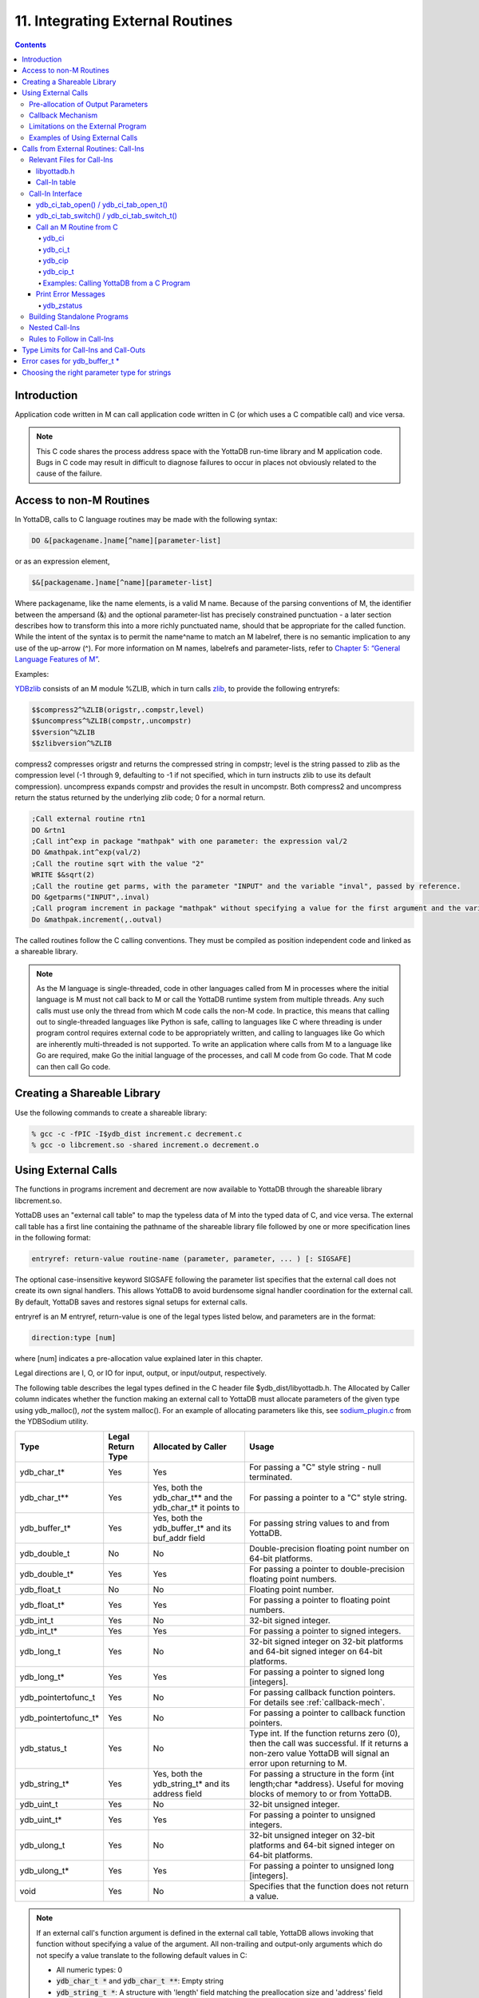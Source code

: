 .. ###############################################################
.. #                                                             #
.. # Copyright (c) 2018-2022 YottaDB LLC and/or its subsidiaries.#
.. # All rights reserved.                                        #
.. #                                                             #
.. #     This document contains the intellectual property        #
.. #     of its copyright holder(s), and is made available       #
.. #     under a license.  If you do not know the terms of       #
.. #     the license, please stop and do not read further.       #
.. #                                                             #
.. ###############################################################

.. index::
   Integrating External Routines

==================================
11. Integrating External Routines
==================================

.. contents::
   :depth: 5

----------------------
Introduction
----------------------

Application code written in M can call application code written in C (or which uses a C compatible call) and vice versa.

.. note::
   This C code shares the process address space with the YottaDB run-time library and M application code. Bugs in C code may result in difficult to diagnose failures to occur in places not obviously related to the cause of the failure.

------------------------
Access to non-M Routines
------------------------

In YottaDB, calls to C language routines may be made with the following syntax:

.. code-block:: none

   DO &[packagename.]name[^name][parameter-list]

or as an expression element,

.. code-block:: none

   $&[packagename.]name[^name][parameter-list]

Where packagename, like the name elements, is a valid M name. Because of the parsing conventions of M, the identifier between the ampersand (&) and the optional parameter-list has precisely constrained punctuation - a later section describes how to transform this into a more richly punctuated name, should that be appropriate for the called function. While the intent of the syntax is to permit the name^name to match an M labelref, there is no semantic implication to any use of the up-arrow (^). For more information on M names, labelrefs and parameter-lists, refer to `Chapter 5: “General Language Features of M” <./langfeat.html>`_.

Examples:

`YDBzlib <https://gitlab.com/YottaDB/Util/YDBZlib>`_ consists of an M module %ZLIB, which in turn calls `zlib <http://zlib.net/>`_, to provide the following entryrefs:

.. code-block:: none

   $$compress2^%ZLIB(origstr,.compstr,level)
   $$uncompress^%ZLIB(compstr,.uncompstr)
   $$version^%ZLIB
   $$zlibversion^%ZLIB

compress2 compresses origstr and returns the compressed string in compstr; level is the string passed to zlib as the compression level (-1 through 9, defaulting to -1 if not specified, which in turn instructs zlib to use its default compression).  uncompress expands compstr and provides the result in uncompstr.  Both compress2 and uncompress return the status returned by the underlying zlib code; 0 for a normal return.

.. code-block:: none

   ;Call external routine rtn1
   DO &rtn1
   ;Call int^exp in package "mathpak" with one parameter: the expression val/2
   DO &mathpak.int^exp(val/2)
   ;Call the routine sqrt with the value "2"
   WRITE $&sqrt(2)
   ;Call the routine get parms, with the parameter "INPUT" and the variable "inval", passed by reference.
   DO &getparms("INPUT",.inval)
   ;Call program increment in package "mathpak" without specifying a value for the first argument and the variable "outval" passed by reference as the second argument. All arguments which do not specify a value translate to default values in the increment program.
   Do &mathpak.increment(,.outval)

The called routines follow the C calling conventions. They must be compiled as position independent code and linked as a shareable library.

.. note::

   As the M language is single-threaded, code in other languages called from M in processes where the initial language is M must not call back to M or call the YottaDB runtime system from multiple threads. Any such calls must use only the thread from which M code calls the non-M code. In practice, this means that calling out to single-threaded languages like Python is safe, calling to languages like C where threading is under program control requires external code to be appropriately written, and calling to languages like Go which are inherently multi-threaded is not supported. To write an application where calls from M to a language like Go are required, make Go the initial language of the processes, and call M code from Go code. That M code can then call Go code.

----------------------------------
Creating a Shareable Library
----------------------------------

Use the following commands to create a shareable library:

.. code-block:: none

   % gcc -c -fPIC -I$ydb_dist increment.c decrement.c
   % gcc -o libcrement.so -shared increment.o decrement.o

--------------------------
Using External Calls
--------------------------

The functions in programs increment and decrement are now available to YottaDB through the shareable library libcrement.so.

YottaDB uses an "external call table" to map the typeless data of M into the typed data of C, and vice versa. The external call table has a first line containing the pathname of the shareable library file followed by one or more specification lines in the following format:

.. code-block:: none

   entryref: return-value routine-name (parameter, parameter, ... ) [: SIGSAFE]

The optional case-insensitive keyword SIGSAFE following the parameter list specifies that the external call does not create its own signal handlers. This allows YottaDB to avoid burdensome signal handler coordination for the external call. By default, YottaDB saves and restores signal setups for external calls.

entryref is an M entryref, return-value is one of the legal types listed below, and parameters are in the format:

.. code-block:: none

   direction:type [num]

where [num] indicates a pre-allocation value explained later in this chapter.

Legal directions are I, O, or IO for input, output, or input/output, respectively.

The following table describes the legal types defined in the C header file $ydb_dist/libyottadb.h. The Allocated by Caller column indicates whether the function making an external call to YottaDB must allocate parameters of the given type using ydb_malloc(), *not* the system malloc(). For an example of allocating parameters like this, see `sodium_plugin.c <https://gitlab.com/YottaDB/Util/YDBsodium/-/blob/master/src/sodium_plugin.c>`_ from the YDBSodium utility.

+-----------------------+-------------------+-------------------------------------------------------------+-------------------------------------------------------------------------------------------+
| Type                  | Legal Return Type | Allocated by Caller                                         | Usage                                                                                     |
+=======================+===================+=============================================================+===========================================================================================+
| ydb_char_t*           | Yes               | Yes                                                         | For passing a "C" style string - null terminated.                                         |
+-----------------------+-------------------+-------------------------------------------------------------+-------------------------------------------------------------------------------------------+
| ydb_char_t**          | Yes               | Yes, both the ydb_char_t** and the ydb_char_t* it points to | For passing a pointer to a "C" style string.                                              |
+-----------------------+-------------------+-------------------------------------------------------------+-------------------------------------------------------------------------------------------+
| ydb_buffer_t*         | Yes               | Yes, both the ydb_buffer_t* and its buf_addr field          | For passing string values to and from YottaDB.                                            |
+-----------------------+-------------------+-------------------------------------------------------------+-------------------------------------------------------------------------------------------+
| ydb_double_t          | No                | No                                                          | Double-precision floating point number on 64-bit platforms.                               |
+-----------------------+-------------------+-------------------------------------------------------------+-------------------------------------------------------------------------------------------+
| ydb_double_t*         | Yes               | Yes                                                         | For passing a pointer to double-precision floating point numbers.                         |
+-----------------------+-------------------+-------------------------------------------------------------+-------------------------------------------------------------------------------------------+
| ydb_float_t           | No                | No                                                          | Floating point number.                                                                    |
+-----------------------+-------------------+-------------------------------------------------------------+-------------------------------------------------------------------------------------------+
| ydb_float_t*          | Yes               | Yes                                                         | For passing a pointer to floating point numbers.                                          |
+-----------------------+-------------------+-------------------------------------------------------------+-------------------------------------------------------------------------------------------+
| ydb_int_t             | Yes               | No                                                          | 32-bit signed integer.                                                                    |
+-----------------------+-------------------+-------------------------------------------------------------+-------------------------------------------------------------------------------------------+
| ydb_int_t*            | Yes               | Yes                                                         | For passing a pointer to signed integers.                                                 |
+-----------------------+-------------------+-------------------------------------------------------------+-------------------------------------------------------------------------------------------+
| ydb_long_t            | Yes               | No                                                          | 32-bit signed integer on 32-bit platforms and 64-bit signed integer on 64-bit platforms.  |
+-----------------------+-------------------+-------------------------------------------------------------+-------------------------------------------------------------------------------------------+
| ydb_long_t*           | Yes               | Yes                                                         | For passing a pointer to signed long [integers].                                          |
+-----------------------+-------------------+-------------------------------------------------------------+-------------------------------------------------------------------------------------------+
| ydb_pointertofunc_t   | Yes               | No                                                          | For passing callback function pointers. For details see :ref:`callback-mech`.             |
+-----------------------+-------------------+-------------------------------------------------------------+-------------------------------------------------------------------------------------------+
| ydb_pointertofunc_t*  | Yes               | No                                                          | For passing a pointer to callback function pointers.                                      |
+-----------------------+-------------------+-------------------------------------------------------------+-------------------------------------------------------------------------------------------+
| ydb_status_t          | Yes               | No                                                          | Type int. If the function returns zero (0), then the call was successful.                 |
|                       |                   |                                                             | If it returns a non-zero value YottaDB will signal an error upon returning to M.          |
+-----------------------+-------------------+-------------------------------------------------------------+-------------------------------------------------------------------------------------------+
| ydb_string_t*         | Yes               | Yes, both the ydb_string_t* and its address field           | For passing a structure in the form {int length;char \*address}. Useful for moving        |
|                       |                   |                                                             | blocks of memory to or from YottaDB.                                                      |
+-----------------------+-------------------+-------------------------------------------------------------+-------------------------------------------------------------------------------------------+
| ydb_uint_t            | Yes               | No                                                          | 32-bit unsigned integer.                                                                  |
+-----------------------+-------------------+-------------------------------------------------------------+-------------------------------------------------------------------------------------------+
| ydb_uint_t*           | Yes               | Yes                                                         | For passing a pointer to unsigned integers.                                               |
+-----------------------+-------------------+-------------------------------------------------------------+-------------------------------------------------------------------------------------------+
| ydb_ulong_t           | Yes               | No                                                          | 32-bit unsigned integer on 32-bit platforms and 64-bit signed integer on 64-bit platforms.|
+-----------------------+-------------------+-------------------------------------------------------------+-------------------------------------------------------------------------------------------+
| ydb_ulong_t*          | Yes               | Yes                                                         | For passing a pointer to unsigned long [integers].                                        |
+-----------------------+-------------------+-------------------------------------------------------------+-------------------------------------------------------------------------------------------+
| void                  | Yes               | No                                                          | Specifies that the function does not return a value.                                      |
+-----------------------+-------------------+-------------------------------------------------------------+-------------------------------------------------------------------------------------------+

.. note::
   If an external call's function argument is defined in the external call table, YottaDB allows invoking that function without specifying a value of the argument. All non-trailing and output-only arguments which do not specify a value translate to the following default values in C:

   * All numeric types: 0
   * :code:`ydb_char_t *` and :code:`ydb_char_t **`: Empty string
   * :code:`ydb_string_t *`: A structure with 'length' field matching the preallocation size and 'address' field being a NULL pointer.

Here is an example of an external call table:

.. code-block:: none

   compress2   : ydb_status_t zlib_compress2(I:ydb_string_t*, O:ydb_string_t* [1048576], I:ydb_int_t)
   uncompress  : ydb_status_t zlib_uncompress(I:ydb_string_t*, O:ydb_string_t* [1048576])
   zlibVersion : ydb_status_t zlib_zlibVersion(O:ydb_char_t* [256])

In the mathpak package example, the following invocation translate inval to the default value, that is, 0.

.. code-block:: bash

   YDB>do &mathpak.increment(,.outval)

If an external call's function argument is defined in the external call table and that function is invoked without specifying the argument, ensure that the external call function appropriately handles the missing argument. As a good programming practice, always ensure that count of arguments defined in the external call table matches the function invocation.

.. note::
   YottaDB continues to support :code:`xc_*` equivalent types of :code:`ydb_*` for upward compatibility. :code:`gtmxc_types.h` explicitly marks the :code:`xc_*` equivalent types as deprecated.

* Parameter-types that interface YottaDB with non-M code using C calling conventions must match the data-types on their target platforms. Note that most addresses on 64-bit platforms are 8 bytes long and require 8 byte alignment in structures whereas all addresses on 32-bit platforms are 4 bytes long and require 4-byte alignment in structures.
* Though strings with embedded NULL characters are sent as input to external routines, embedded NULL characters in output (or return value) strings of type ydb_char_t may cause string truncation because they are treated as terminators.
* If your interface uses ydb_long_t or ydb_ulong_t types but your interface code uses int or signed int types, failure to revise the types so they match on a 64-bit platform will cause the code to fail in unpleasant, potentially dangerous and hard to diagnose ways.

The first parameter of each called routine is an int (for example, int argc in decrement.c and increment.c) that specifies the number of parameters passed. This parameter is implicit and only appears in the called routine. It does not appear in the call table specification, or in the M invocation. If there are no explicit parameters, the call table specification will have a zero (0) value because this value does not include itself in the count. If there are fewer actual parameters than formal parameters, the call is determined from the parameters specified by the values supplied by the M program. The remaining parameters are undefined. If there are more actual parameters than formal parameters, YottaDB reports an error.

There may be only a single occurrence of the type ydb_status_t for each entryref.

++++++++++++++++++++++++++++++++++++
Pre-allocation of Output Parameters
++++++++++++++++++++++++++++++++++++

The definition of parameters passed by reference with direction output can include specification of a pre-allocation value. This is the number of units of memory that the user wants YottaDB to allocate before passing the parameter to the external routine. For example, in the case of type ydb_char_t \*, the pre-allocation value would be the number of bytes to be allocated before the call to the external routine.

Specification of a pre-allocation value should follow these rules:

* Pre-allocation is an unsigned integer value specifying the number of bytes to be allocated on the system heap with a pointer passed into the external call.
* Pre-allocating on a type with a direction of input or input/output results in a YottaDB error.
* Pre-allocation is meaningful only on types ydb_char_t \*, ydb_string_t \*, and ydb_buffer_t \*. On all other types the pre-allocation value specified will be ignored and the parameter will be allocated a default value for that type. Make sure to set the 'length' field for ydb_string_t \* arguments and 'len_alloc' field for ydb_buffer_t * appropriately before returning control to YottaDB. On return from the external call, YottaDB uses the value in the length field as the length of the returned value, in bytes.
* If the user does not specify any value, then the default pre-allocation value would be assigned to the parameter.
* Specification of pre-allocation for "scalar" types (parameters which are passed by value) is an error.

.. note::
   Pre-allocation is optional for all output-only parameters except ydb_char_t \*, ydb_string_t \*, and ydb_buffer_t \*. Pre-allocation yields better management of memory for the external call. When an external call exceeds its specified preallocation (ydb_char_t \*, ydb_string_t \*, and ydb_buffer_t \*), YottaDB produces the EXCEEDSPREALLOC error. In the case that the user allocates space for the character pointer inside a ydb_string_t * type output parameter, a length field longer than the specified preallocated size for the output parameter does not cause an EXCEEDSPREALLOC error.

 .. _callback-mech:

+++++++++++++++++++++++++++++
Callback Mechanism
+++++++++++++++++++++++++++++

YottaDB exposes certain functions that are internal to the YottaDB runtime library for the external calls via a callback mechanism. While making an external call, YottaDB populates and exposes a table of function pointers containing addresses to call-back functions.

Some of these callbacks (not all) can be linked at compilation time by including libyottadb.h. A fuller set can be discovered at runtime by a mechanism described after the table below.

libyottadb.h includes definitions for the following entry points exported from libyottadb:

.. code-block:: C

   void ydb_hiber_start(ydb_uint_t mssleep);
   void ydb_hiber_start_wait_any(ydb_uint_t mssleep)
   void ydb_start_timer(ydb_tid_t tid, ydb_int_t time_to_expir, void (*handler)(), ydb_int_t hdata_len, void *hdata);
   void ydb_cancel_timer(ydb_tid_t tid);

where:

* mssleep - milliseconds to sleep
* tid - unique timer id value
* time_to_expir - milliseconds until timer drives given handler
* handler - function pointer to handler to be driven
* hdata_len - 0 or length of data to pass to handler as a parameter
* hdata - NULL or address of data to pass to handler as a parameter

ydb_hiber_start() always sleeps until the time expires; ydb_hiber_start_wait_any() sleeps until the time expires or an interrupt by any signal (including another timer). ydb_start_timer() starts a timer but returns immediately (no sleeping) and drives the given handler when time expires unless the timer is canceled.

+----------+---------------------+--------------------+--------------------+-------------------------------------------------------------------------------------------+
| Index    | Function            | Argument           | Type               | Description                                                                               |
+==========+=====================+====================+====================+===========================================================================================+
| 0        | hiber_start         |                    |                    | sleep for a specified time                                                                |
+----------+---------------------+--------------------+--------------------+-------------------------------------------------------------------------------------------+
|          |                     | slp_time           | integer            | milliseconds to sleep                                                                     |
+----------+---------------------+--------------------+--------------------+-------------------------------------------------------------------------------------------+
| 1        | hiber_start_wait_any|                    |                    | sleep for a specified time or until any interrupt, whichever comes first                  |
+----------+---------------------+--------------------+--------------------+-------------------------------------------------------------------------------------------+
|          |                     | slp_time           | integer            | milliseconds to sleep                                                                     |
+----------+---------------------+--------------------+--------------------+-------------------------------------------------------------------------------------------+
| 2        | start_timer         |                    |                    | start a timer and invoke a handler function when the timer expires                        |
+----------+---------------------+--------------------+--------------------+-------------------------------------------------------------------------------------------+
|          |                     | tid                | integer            | unique user specified identifier for this timer                                           |
+----------+---------------------+--------------------+--------------------+-------------------------------------------------------------------------------------------+
|          |                     | time_to_expire     | integer            | milliseconds before handler is invoked                                                    |
+----------+---------------------+--------------------+--------------------+-------------------------------------------------------------------------------------------+
|          |                     | handler            | pointer to function| specifies the entry of the handler function to invoke                                     |
+----------+---------------------+--------------------+--------------------+-------------------------------------------------------------------------------------------+
|          |                     | hlen               | integer            | length of data to be passed via the hdata argument                                        |
+----------+---------------------+--------------------+--------------------+-------------------------------------------------------------------------------------------+
|          |                     | hdata              | pointer to char    | data (if any) to pass to the handler function                                             |
+----------+---------------------+--------------------+--------------------+-------------------------------------------------------------------------------------------+
| 3        | cancel_timer        |                    |                    | stop a timer previously started with start_timer(), if it has not yet expired             |
+----------+---------------------+--------------------+--------------------+-------------------------------------------------------------------------------------------+
|          |                     | tid                | integer            | unique user specified identifier of the timer to cancel                                   |
+----------+---------------------+--------------------+--------------------+-------------------------------------------------------------------------------------------+
| 4        | ydb_malloc          |                    |                    | allocates process memory from the heap                                                    |
+----------+---------------------+--------------------+--------------------+-------------------------------------------------------------------------------------------+
|          |                     | <return-value>     | pointer to void    | address of the allocated space                                                            |
+----------+---------------------+--------------------+--------------------+-------------------------------------------------------------------------------------------+
|          |                     | space needed       | 32-bit platforms:  | bytes of space to allocate. This has the same signature as the system malloc() call.      |
|          |                     |                    | 32-bit unsigned    |                                                                                           |
|          |                     |                    | integer            |                                                                                           |
|          |                     |                    |                    |                                                                                           |
|          |                     |                    | 64-bit platforms:  |                                                                                           |
|          |                     |                    | 64-bit unsigned    |                                                                                           |
|          |                     |                    | integer            |                                                                                           |
+----------+---------------------+--------------------+--------------------+-------------------------------------------------------------------------------------------+
| 5        | ydb_free            |                    |                    | return memory previously allocated with ydb_malloc()                                      |
+----------+---------------------+--------------------+--------------------+-------------------------------------------------------------------------------------------+
|          |                     | free_address       | pointer to void    | address of the previously allocated space                                                 |
+----------+---------------------+--------------------+--------------------+-------------------------------------------------------------------------------------------+

The external routine can access and invoke a call-back function in any of the following mechanisms:

* While making an external call, YottaDB sets the environment variable GTM_CALLIN_START to point to a string containing the start address (decimal integer value) of the table described above. The external routine needs to read this environment variable, convert the string into an integer value and should index into the appropriate entry to call the appropriate YottaDB function.
* YottaDB also provides an input-only parameter type ydb_pointertofunc_t that can be used to obtain call-back function pointers via parameters in the external routine. If a parameter is specified as I:ydb_pointertofunc_t and if a numeric value (between 0-5) is passed for this parameter in M, YottaDB interprets this value as the index into the callback table and passes the appropriate callback function pointer to the external routine.

.. note::
   YottaDB strongly discourages the use of signals, especially SIGALARM, in user written C functions. YottaDB assumes that it has complete control over any signals that occur and depends on that behavior for recovery if anything should go wrong. The use of exposed timer APIs should be considered for timer needs.

++++++++++++++++++++++++++++++++++++
Limitations on the External Program
++++++++++++++++++++++++++++++++++++

Since both YottaDB runtime environment and the external C functions execute in the same process space, the following restrictions apply to the external functions:

* YottaDB is designed to use signals and has signal handlers that must function for YottaDB to operate properly. The timer related call-backs should be used in place of any library or system call which uses SIGALRM such as sleep(). Use of signals by external call code may cause YottaDB to fail.
* Use of the YottaDB provided malloc and free, creates an integrated heap management system, which has a number of debugging tools. YottaDB recommends the usage of ydb_malloc/ydb_free in the external functions that provides better debugging capability in case memory management problems occur with external calls.
* Use of exit system call in external functions is strongly discouraged. Since YottaDB uses exit handlers to properly shutdown runtime environment and any active resources, the system call _exit should never be used in external functions.
* YottaDB uses timer signals so often that the likelihood of a system call being interrupted is high. So, all system calls in the external program can return EINTR if interrupted by a signal.
* Handler functions invoked with start_timer must not invoke services that are identified by the Operating System documentation as unsafe for signal handlers (or not identified as safe) - consult the system documentation or man pages for this information. Such services cause non-deterministic failures when they are interrupted by a function that then attempts to call them, wrongly assuming they are re-entrant.

The ydb_stdout_stderr_adjust() function checks whether stdout (file descriptor 1) and stderr (file descriptor 2) are the same file. If they are the same file, the function routes writes to stdout instead of stderr. This ensures that output appears in the order in which it was written. Otherwise, owing to IO buffering, output can appear in an order different from that in which it was written. Application code that mixes C and M code, and explicitly redirects stdout or stderr should call this function as soon as possible after the redirection. Refer to the function definition in the `Multi-Language Programmer's Guide <../MultiLangProgGuide/cprogram.html#ydb-stdout-stderr-adjust-adjustt-fn>`_.

++++++++++++++++++++++++++++++++++++++++
Examples of Using External Calls
++++++++++++++++++++++++++++++++++++++++

.. code-block:: C

   foo: void bar (I:ydb_float_t*, O:ydb_float_t*)

There is one external call table for each package. The environment variable "ydb_xc" must name the external call table file for the default package. External call table files for packages other than the default must be identified by environment variables of the form "ydb_xc_name".

The first of the external call tables is the location of the shareable library. The location can include environment variable names.

Example:

.. code-block:: none

   % echo $ydb_xc_mathpak
   /user/joe/mathpak.xc
   % echo lib /usr/
   % cat mathpak.xc
   $lib/mathpak.so
   exp: ydb_status_t xexp(I:ydb_float_t*, O:ydb_float_t*)
   % cat exp.c
   ...
   int xexp(count, invar, outvar)
   int count;
   float *invar;
   float *outvar;
   {
    ...
   }
   % ydb
   ...
   YDB>d &mathpak.exp(inval,.outval)
   YDB>

Example : For preallocation:

.. code-block:: none

   % echo $ydb_xc_extcall
   /usr/joe/extcall.xc
   % cat extcall.xc
   /usr/lib/extcall.so
   prealloc: void ydb_pre_alloc_a(O:ydb_char_t *[12])
   % cat extcall.c
   #include <stdio.h>
   #include <string.h>
   #include "libyottadb.h"
   void ydb_pre_alloc_a (int count, char *arg_prealloca)
   {
    strcpy(arg_prealloca, "New Message");
    return;
   }

Example : for call-back mechanism

.. code-block:: none

   % echo $ydb_xc
   /usr/joe/callback.xc
   % cat /usr/joe/callback.xc
   $MYLIB/callback.so
   init:     void   init_callbacks()
   tstslp:  void   tst_sleep(I:ydb_long_t)
   strtmr: void   start_timer(I:ydb_long_t, I:ydb_long_t)
   % cat /usr/joe/callback.c
   #include <stdio.h>
   #include <stdlib.h>

   #include "libyottadb.h"

   void **functable;
   void (*setup_timer)(int , int , void (*)() , int , char *);
   void (*cancel_timer)(int );
   void (*sleep_interrupted)(int );
   void (*sleep_uninterrupted)(int );
   void* (*malloc_fn)(int);
   void (*free_fn)(void*);

   void  init_callbacks (int count)
   {
      char *start_address;

      start_address = (char *)getenv("GTM_CALLIN_START");

      if (start_address == (char *)0)
       {
        fprintf(stderr,"GTM_CALLIN_START is not set\n");
        return;
       }
      functable = (void **)atoi(start_address);
      if (functable == (void **)0)
      {
       perror("atoi : ");
       fprintf(stderr,"addresses defined by GTM_CALLIN_START not a number\n");
       return;
      }
      sleep_uninterrupted = (void (*)(int )) functable[0];
      sleep_interrupted = (void (*)(int )) functable[1];
      setup_timer = (void (*)(int , int, void (*)(), int, char *)) functable[2];
      cancel_timer = (void (*)(int )) functable[3];

      malloc_fn = (void* (*)(int)) functable[4];
      free_fn = (void (*)(void*)) functable[5];

      return;
   }

   void  sleep (int count, int time)
   {
      (*sleep_uninterrupted)(time);
   }

   void timer_handler ()
   {
      fprintf(stderr,"Timer Handler called\n");
      /* Do something */
   }

   void  start_timer (int count, int time_to_int, int time_to_sleep)
   {
      (*setup_timer)((int )start_timer, time_to_int, timer_handler, 0, 0);
      return;
   }
   void* xmalloc (int count)
   {
     return (*malloc_fn)(count);
   }

   void  xfree(void* ptr)
   {
     (*free_fn)(ptr);
   }

Example:ydb_malloc/ydb_free callbacks using ydb_pointertofunc_t

.. code-block:: none

   % echo $ydb_xc
   /usr/joe/callback.xc
   % cat /usr/joe/callback.xc
   /usr/lib/callback.so
   init: void init_callbacks(I:ydb_pointertofunc_t, I:ydb_pointertofunc_t)
   % ydb
   YDB> do &.init(4,5)
   YDB>
   % cat /usr/joe/callback.c
   #include <stdio.h>
   #include <stdlib.h>
   #include "libyottadb.h"
   void* (*malloc_fn)(int);
   void (*free_fn)(void*);
   void init_callbacks(int count, void* (*m)(int), void (*f)(void*))
   {
       malloc_fn = m;
       free_fn = f;
   }

.. _calls-ext-rt-call-ins:

-----------------------------------------
Calls from External Routines: Call-Ins
-----------------------------------------

Call-In is a framework supported by YottaDB that allows a C/C++ program to invoke an M routine within the same process context. YottaDB provides a well-defined Call-In interface packaged as a run-time shared library that can be linked into an external C/C++ program.

+++++++++++++++++++++++++++
Relevant Files for Call-Ins
+++++++++++++++++++++++++++

To facilitate Call-Ins to M routines, the YottaDB distribution directory ($ydb_dist) contains the following files:

* libyottadb.so - A shared library that implements the YottaDB run-time system, including the Call-In API. If Call-Ins are used from a standalone C/C++ program, this library needs to be explicitly linked into the program. See :ref:`building-standalone-programs`, which describes the necessary linker options on each supported platforms.
* yottadb - The YottaDB startup program that dynamically links with libyottadb.so.
* libyottadb.h - A C-header file containing the declarations of Call-In API.

.. note::
   .so is the recognized shared library file extension on most UNIX platforms.

The following sections describe the files relevant to using Call-Ins.

~~~~~~~~~~~~~~
libyottadb.h
~~~~~~~~~~~~~~

The header file provides signatures of all Call-In interface functions and definitions of those valid data types that can be passed from C to M. YottaDB strongly recommends that these types be used instead of native types (int, char, float, and so on), to avoid possible mismatch problems during parameter passing.

libyottadb.h defines the following types that can be used in Call-Ins.

+-----------------------+----------------------------------------------------------------------------------------------------------+
| Type                  | Usage                                                                                                    |
+=======================+==========================================================================================================+
| void                  | Used to express that there is no function return value                                                   |
+-----------------------+----------------------------------------------------------------------------------------------------------+
| ydb_int_t             | ydb_int_t has 32-bit length on all platforms.                                                            |
+-----------------------+----------------------------------------------------------------------------------------------------------+
| ydb_int64_t           | ydb_int64_t has 64-bit length on 64-bit platforms, and is unsupported on 32-bit platforms.               |
+-----------------------+----------------------------------------------------------------------------------------------------------+
| ydb_uint_t            | ydb_uint_t has 32-bit length on all platforms                                                            |
+-----------------------+----------------------------------------------------------------------------------------------------------+
| ydb_uint64_t          | ydb_uint64_t has 64-bit length on 64-bit platforms, and is unsupported on 32-bit platforms.              |
+-----------------------+----------------------------------------------------------------------------------------------------------+
| ydb_long_t            | ydb_long_t has 32-bit length on 32-bit platforms and 64-bit length on 64-bit platforms.                  |
|                       | It is much the same as the C language long type.                                                         |
+-----------------------+----------------------------------------------------------------------------------------------------------+
| ydb_ulong_t           | ydb_ulong_t is much the same as the C language unsigned long type.                                       |
+-----------------------+----------------------------------------------------------------------------------------------------------+
| ydb_float_t           | floating point number                                                                                    |
+-----------------------+----------------------------------------------------------------------------------------------------------+
| ydb_double_t          | Same as above but double precision.                                                                      |
+-----------------------+----------------------------------------------------------------------------------------------------------+
| ydb_long_t*           | Pointer to ydb_long_t. Good for returning integers.                                                      |
+-----------------------+----------------------------------------------------------------------------------------------------------+
| ydb_ulong_t*          | Pointer to ydb_ulong_t. Good for returning unsigned integers.                                            |
+-----------------------+----------------------------------------------------------------------------------------------------------+
| ydb_string_t*         | Pointer to ydb_string_t described below. Used to move binary data in and out (in spite of its name).     |
+-----------------------+----------------------------------------------------------------------------------------------------------+
| ydb_char_t*           | Alias for char*. Useful for passing strings to and from YottaDB                                          |
+-----------------------+----------------------------------------------------------------------------------------------------------+
| ydb_buffer_t*         | Pointer to ydb_buffer_t described below. Used to pass strings.                                           |
+-----------------------+----------------------------------------------------------------------------------------------------------+

.. code-block:: C

   typedef struct {
       ydb_long_t length;
       ydb_char_t* address;
   } ydb_string_t;

.. note::

   For :code:`ydb_string *` O and IO call-in parameters, YottaDB copies a maximum of :code:`length` bytes. YottaDB recommends using the :code:`ydb_buffer_t` structure, defined below, to pass strings and binary data between application code and the YottaDB runtime system.

.. code-block:: C

   typedef struct {
       ydb_uint_t len_alloc;
       ydb_uint_t len_used;
       ydb_char_t* buf_addr;
   } ydb_buffer_t;

The pointer types defined above are 32-bit addresses on all 32-bit platforms. For 64-bit platforms, ydb_string_t* is a 64-bit address.

libyottadb.h also provides an input-only parameter type ydb_pointertofunc_t that can be used to obtain call-back function pointers via parameters in the external routine. If a parameter is specified as I:ydb_pointertofunc_t and if a numeric value (between 0-5) is passed for this parameter in M, YottaDB interprets this value as the index into the callback table and passes the appropriate callback function pointer to the external routine.

.. note::
   YottaDB represents values that fit in 18 digits as numeric values, and values that require more than 18 digits as strings.

libyottadb.h also includes definitions for the following entry points exported from libyottadb:

.. code-block:: C

   void ydb_hiber_start(ydb_uint_t mssleep);
   void ydb_hiber_start_wait_any(ydb_uint_t mssleep)
   void ydb_start_timer(ydb_tid_t tid, ydb_int_t time_to_expir, void (*handler)(), ydb_int_t hdata_len, void *hdata);
   void ydb_cancel_timer(ydb_tid_t tid);

where:

* mssleep - milliseconds to sleep
* tid - unique timer id value
* time_to_expir - milliseconds until timer drives given handler
* handler - function pointer to handler to be driven
* hdata_len - 0 or length of data to pass to handler as a parameter
* hdata - NULL or address of data to pass to handler as a parameter

ydb_hiber_start() always sleeps until the time expires; ydb_hiber_start_wait_any() sleeps until the time expires or an interrupt by any signal (including another timer). ydb_start_timer() starts a timer but returns immediately (no sleeping) and drives the given handler when time expires unless the timer is canceled.

.. note::
   libyottadb.h continues to be upward compatible with gtmxc_types.h. gtmxc_types.h explicitly marks the xc_* equivalent types as deprecated.

ydb_int64_6 and ydb_uint64_t are supported on 64-bit platforms effective release `r1.30. <https://gitlab.com/YottaDB/DB/YDB/-/tags/r1.30>`_ and have no corresponding gtm_* type.

.. _call-in-table:

~~~~~~~~~~~~~~~
Call-In table
~~~~~~~~~~~~~~~

The Call-In table file is a text file that contains the signatures of all M label references that get called from C. In order to pass the typed C arguments to the type-less M formallist, either the environment variable ydb_ci must be defined to point to the Call-In table file path, or you can use the functions :code:`ydb_ci_tab_open()`/:code:`ydb_ci_tab_open_t()` with :code:`ydb_ci_tab_switch()`/:code:`ydb_ci_tab_switch_t()` to open and switch call-in tables. Usage for the functions to open and switch the tables is described below.

Each signature must be specified separately in a single line. YottaDB reads this file and interprets each line according to the following convention (specifications within box brackets "[]", are optional):

.. code-block:: none

   <c-call-name> : <ret-type> <label-ref> ([<direction>:<param-type>,...])

where,

<label-ref>: is the entry point (that is a valid label reference) at which YottaDB starts executing the M routine being called-in

<c-call-name>: is a unique C identifier that is actually used within C to refer to <label-ref>

<direction>: is either I (input-only), O (output-only), or IO (input-output)

<ret-type>: is the return type of <label-ref>

.. note::
   Since the return type is considered as an output-only (O) parameter, the only types allowed are pointer types and void. Void cannot be specified as parameter.

<param-type>: is a valid parameter type. Empty parentheses must be specified if no argument is passed to <label-ref>. The number of parameters DOES NOT have to match the number of parameters in the M function. Any parameters that are not supplied will be undefined in M. For example, your call-in table can map to an M function/procedure that takes 8 paramters, but the call-in could have only 2 parameters in the call-in table. That means that parameters 3-8 will be undefined when the M function/procedure is called.

The <direction> indicates the type of operation that YottaDB performs on the parameter read-only (I), write-only (O), or read-write (IO). All O and IO parameters must be passed by reference, that is, as pointers since YottaDB writes to these locations. All pointers that are being passed to YottaDB must be pre-allocated. The following table details valid type specifications for each direction.

+-------------------+--------------------------------------------------------------------------------------------------------------+
| Directions        | Allowed Parameter Types                                                                                      |
+===================+==============================================================================================================+
| I                 | ydb_int_t, ydb_int64_t, ydb_uint_t, ydb_uint64_t, ydb_long_t, ydb_ulong_t, ydb_float_t, ydb_double_t,        |
|                   | ydb_int_t*, ydb_int64_t*, ydb_uint_t*, ydb_uint64_t*, ydb_long_t*, ydb_ulong_t*, ydb_float_t*, ydb_double_t*,|
|                   | ydb_char_t*, ydb_string_t*, ydb_buffer_t*                                                                    |
+-------------------+--------------------------------------------------------------------------------------------------------------+
| O/IO              | ydb_int_t*, ydb_int64_t*, ydb_uint_t*, ydb_uint64_t*                                                         |
|                   | ydb_long_t*, ydb_ulong_t*, ydb_float_t*, ydb_double_t*,_ydb_char_t*, ydb_string_t*,ydb_buffer_t*             |
+-------------------+--------------------------------------------------------------------------------------------------------------+

Call-In tables support comments effective release `r1.30. <https://gitlab.com/YottaDB/DB/YDB/-/tags/r1.30>`_ YottaDB ignores text from a double slash (//) on a line to the end of the line.

Here is an example of Call-In table (ydbaccess.ci) for _ydbaccess.m (see :ref:`call-ydb-from-c-prog`):

.. code-block:: none

   get     : void get^%ydbaccess(I:ydb_char_t*, O:ydb_string_t*)
   kill    : void kill^%ydbaccess(I:ydb_char_t*)
   lock    : void lock^%ydbaccess(I:ydb_char_t*)
   order   : void order^%ydbaccess(I:ydb_char_t*, O:ydb_string_t*)
   query   : void query^%ydbaccess(I:ydb_char_t*, O:ydb_string_t*)
   set     : void set^%ydbaccess(I:ydb_char_t*, I:ydb_string_t*)
   xecute  : void xecute^%ydbaccess(I:ydb_char_t*, O:ydb_char_t*)

Here is an example of Call-In table (ydbreturn.ci) for _ydbreturn.m (see :ref:`call-ydb-from-c-prog`):

.. code-block:: none

   long    : ydb_long_t*   long^%ydbreturn(I:ydb_long_t)
   ulong   : ydb_ulong_t*  ulong^%ydbreturn(I:ydb_ulong_t)
   float   : ydb_float_t*  float^%ydbreturn(I:ydb_float_t)
   double  : ydb_double_t* double^%ydbreturn(I:ydb_double_t)
   char    : ydb_char_t*   char^%ydbreturn(I:ydb_char_t*)
   string  : ydb_string_t* string^%ydbreturn(I:ydb_string_t*)

.. _call-in-intf:

++++++++++++++++++++++++
Call-In Interface
++++++++++++++++++++++++

This section is further broken down into several subsections for an easy understanding of the Call-In interface. The section is concluded with several examples.

~~~~~~~~~~~~~~~~~~~~~~~~~~~~~~~~~~~~~~~
ydb_ci_tab_open() / ydb_ci_tab_open_t()
~~~~~~~~~~~~~~~~~~~~~~~~~~~~~~~~~~~~~~~

.. code-block:: C

        int ydb_ci_tab_open(char *fname, uintptr_t *ret_value)

        int ydb_ci_tab_open_t(uint64_t tptoken,
                ydb_buffer_t *errstr, char *fname, uintptr_t *ret_value)

Opens the call-in table contained in the file name :code:`fname`. Using the filled in :code:`ret_value` handle in a later :code:`ydb_ci_tab_switch()/ydb_ci_tab_switch_t()` call, one can switch to this call-in table as the currently active call-in table. All calls to :code:`ydb_cip()/ydb_cip_t()/ydb_ci()/ydb_ci_t()` use the currently active call-in table. This lets applications open any number of call-in tables across the lifetime of a process. The :code:`ydb_ci` environment variable, if set, points to the default call-in table that YottaDB uses unless the active call-in table is switched using :code:`ydb_ci_tab_switch()/ydb_ci_tab_switch_t()`. The call-in table pointed to by :code:`ydb_ci`, the default call-in table, need not be explicitly opened with :code:`ydb_ci_tab_open()/ydb_ci_tab_open_t()`.

Returns:

- :code:`YDB_OK` if the open was successful and fills in a handle to the opened table in :code:`ret_value`; or
- :code:`YDB_ERR_PARAMINVALID` if the input parameters :code:`fname` or :code:`ret_value` are NULL; or
- a negative error return code (for example, if the call-in table in the file had parse errors).

See the `Threads <../MultiLangProgGuide/programmingnotes.html#threads>`_ section in the Multi-Language Programmer's Guide for information on using the threaded (:code:`_t`) version of the code.

~~~~~~~~~~~~~~~~~~~~~~~~~~~~~~~~~~~~~~~~~~~
ydb_ci_tab_switch() / ydb_ci_tab_switch_t()
~~~~~~~~~~~~~~~~~~~~~~~~~~~~~~~~~~~~~~~~~~~

.. code-block:: C

        int ydb_ci_tab_switch(uintptr_t new_handle, uintptr_t *ret_old_handle)

        int ydb_ci_tab_switch_t(uint64_t tptoken,
                ydb_buffer_t *errstr, uintptr_t new_handle, uintptr_t *ret_old_handle)

Switches the currently active call-in table to the handle :code:`new_handle` (returned by a previous call to :code:`ydb_ci_tab_open()/ydb_ci_tab_open_t()`) and fills in the previously active call-in table handle in :code:`*ret_old_handle`. An application that wishes to switch back to the previous call-in table at a later point would call :code:`ydb_ci_tab_switch()/ydb_ci_tab_switch_t()` again with :code:`*ret_old_handle` as the :code:`new_handle` parameter. The special value of NULL passed in :code:`new_handle` switches the active call-in table to the default call-in table (the call-in table pointed to by the :code:`ydb_ci` environment variable).

Returns:

- :code:`YDB_OK` if the open was successful and fills in a handle to the opened table in :code:`ret_value`; or
- :code:`YDB_ERR_PARAMINVALID` if the output parameter :code:`ret_old_handle` is NULL or if the input parameter :code:`new_handle` points to an invalid handle (i.e. not returned by a prior :code:`ydb_ci_tab_open()/ydb_ci_tab_open_t()`) call); or
- a negative error return code

Note that application code using the :code:`ydb_cip()/ydb_cip_t()` functions provides YottaDB with a pointer to a :code:`ci_name_descriptor` structure that includes a handle. YottaDB uses the current call-in table to set the handle the first time that the associated function is called. Thereafter, the handle is immutable, and switching the call-in table leaves unchanged the mapping for functions whose handles have already been set. Use :code:`ydb_ci()/ydb_ci_t()` for application code that requires the called function to change when the call-in table changes.

See the `Threads <../MultiLangProgGuide/programmingnotes.html#threads>`_ section in the Multi-Language Programmer's Guide for information on using the threaded (:code:`_t`) version of the code.

~~~~~~~~~~~~~~~~~~~~~~~~~~
Call an M Routine from C
~~~~~~~~~~~~~~~~~~~~~~~~~~

YottaDB provides 4 interfaces for calling a M routine from C. These are:

* ydb_ci
* ydb_ci_t
* ydb_cip
* ydb_cip_t

ydb_cip and ydb_cip_t offer better performance on calls after the first one.

While ydb_ci() and ydb_cip() are for single threaded applications, ydb_ci_t() and ydb_cip_t() are for multi-threaded applications that call M routines. See the `Threads <../MultiLangProgGuide/programmingnotes.html#threads>`_ section in the Multi-Language Programmer's Guide for details.

.. _ydb-ci-intf:

^^^^^^^^
ydb_ci
^^^^^^^^

.. code-block:: C

   ydb_status_t ydb_ci(const ydb_char_t* c_call_name, ...);

The variable argument function ydb_ci() is the interface that actually invokes a specified M routine and returns the results via parameters. The ydb_ci() call must be in the following format:

.. code-block:: C

   status = ydb_ci(<c_call_name> [, ret_val] [, arg1] ...);

First argument: c_call_name, a null-terminated C character string indicating the alias name for the corresponding <lab-ref> entry in the Call-In table.

Second argument (only to be supplied if <ret-type> is not void): ret_val, a pre-allocated pointer through which YottaDB returns the value of QUIT argument from the (extrinsic) M routine. ret_val must be the same type as specified for <ret-type> in the Call-In table entry.

List of arguments to be passed to the M routine's formallist: the number of arguments and the type of each argument must match the number of parameters, and parameter types specified in the corresponding Call-In table entry. **The number of arguments in the call-in table must match the definition of the M entryref. Passing in more parameters than defined results in a run-time error. If fewer parameters are passed in, the additional parameters will be random memory from the C stack.** All pointer arguments must be pre-allocated. YottaDB assumes that any pointer, which is passed for O/IO-parameter points to valid write-able memory.

The status value returned by ydb_ci() indicates the YottaDB status code: zero (0) if successful, or a non-zero error code on failure. The error string corresponding to the failure code can be read into a buffer by immediately calling ydb_zstatus(). For more details, see the :ref:`ydb-zstatus` section below.

.. _ydb-ci-t-intf:

^^^^^^^^^^
ydb_ci_t
^^^^^^^^^^

.. code-block:: C

   int ydb_ci_t(uint64_t tptoken,  ydb_buffer_t *errstr, const char *c_rtn_name, ...);

The function ydb_ci_t() is an interface for a multi-threaded application to invoke an M routine..

The ydb_ci_t() call must be in the following format:

.. code-block:: C

   status= ydb_ci_t( <tptoken>, <errstrptr>, <ci_rtn_name> [,ret_val] [,arg1]...);

First argument: tptoken, a unique transaction processing token that refers to the active transaction.

Second argument: errstr as as `ydb_buffer_t <https://docs.yottadb.com/MultiLangProgGuide/cprogram.html#ydb-buffer-t>`_ structure.

Third argument: ci_rtn_name, a null-terminated C character string indicating the alias name for the corresponding <lab-ref> entry in the Call-In table.

ydb_ci_t() works in the same way and returns the same values as ydb_ci().

.. _ydb-cip-intf:

^^^^^^^^^
ydb_cip
^^^^^^^^^

.. code-block:: C

   ydb_status_t ydb_cip(ci_name_descriptor *ci_info, ...);

The variable argument function ydb_cip() is the interface that invokes the specified M routine and returns the results via parameters.

ci_name_descriptor has the following structure:

.. code-block:: C

   typedef struct
   {
     ydb_string_t rtn_name;
     void* handle;
   } ci_name_descriptor;

rtn_name is a C character string indicating the corresponding <lab-ref> entry in the Call-In table.

The :code:`handle` is YottaDB private information that YottaDB expects to be initialized to NULL before the first :code:`ydb_cip()` call using this :code:`ci_name_descriptor` structure. YottaDB initializes this field in the first call-in and uses this cached information on future :code:`ydb_cip()` calls to avoid a lookup of the routine name (compared to a :code:`ydb_ci()` call where routine name lookup happens on all calls). This :code:`handle` must be provided unmodified to YottaDB on subsequent calls. If application code modifies it, it will corrupt the address space of the process, and potentially cause just about any bad behavior that it is possible for the process to cause, including but not limited to process death, database damage and security violations.

The ydb_cip() call must follow the following format:

.. code-block:: C

   status = ydb_cip(<ci_name_descriptor> [, ret_val] [, arg1] ...);

First argument: ci_name_descriptor, as described above, within which rtn_name indicates the alias name for the corresponding <lab-ref> entry in the Call-In table.

Second argument (only to be supplied if <ret-type> is not void): ret_val, a pre-allocated pointer through which YottaDB returns the value of QUIT argument from the (extrinsic) M routine. ret_val must be the same type as specified for <ret-type> in the Call-In table entry.

List of arguments to be passed to the M routine's formallist: the number of arguments and the type of each argument must match the number of parameters, and parameter types specified in the corresponding Call-In table entry. **Note that passing the same number of arguments as the number of arguments in the Call-in table can cause undefined behavior, as the remaining arguments are picked up from uninitialized memory locations in the C stack!** All pointer arguments must be pre-allocated. YottaDB assumes that any pointer, which is passed for O/IO-parameter points to valid write-able memory.

The status value returned by ydb_cip() indicates the YottaDB status code: zero (0) if successful, or a non-zero error code on failure. The error message corresponding to the failure code can be read into a buffer by immediately calling ydb_zstatus().

.. _ydb-cip-t-intf:

^^^^^^^^^^^
ydb_cip_t
^^^^^^^^^^^

.. code-block:: C

   int ydb_cip_t(uint64_t tptoken, ydb_buffer_t *errstr, const char *c_rtn_name, ...);

The function ydb_cip_t is an interface for a multi-threaded application to invoke an M routine.

The ydb_cip_t() call must follow the following format:

.. code-block:: C

   status = ydb_cip_t(<tptoken>, <errstrptr>, <ci_name_descriptor> [,ret_val] [,arg1] ...);

First argument: tptoken, a unique transaction processing token that refers to the active transaction.

Second argument: errstr as as `ydb_buffer_t <https://docs.yottadb.com/MultiLangProgGuide/cprogram.html#ydb-buffer-t>`_ structure.

Third argument: ci_rtn_name, a null-terminated C character string indicating the alias name for the corresponding <lab-ref> entry in the Call-In table.

ydb_cip_t() works in the same way and returns the same values as ydb_cip().

.. _call-ydb-from-c-prog:

^^^^^^^^^^^^^^^^^^^^^^^^^^^^^^^^^^^^^^^^^^
Examples: Calling YottaDB from a C Program
^^^^^^^^^^^^^^^^^^^^^^^^^^^^^^^^^^^^^^^^^^

Supplied are three examples of C programs that use call-ins to invoke YottaDB. The examples are linked below. To run the examples, download the three files for each row and follow the compiling and linking instructions in the comments of the C program, or see the script below.

.. list-table:: Calling YottaDB from a C Program
   :widths: 10 10 10 30
   :header-rows: 1

   * - C Program
     - Call-in Table
     - M Program
     - Purpose
   * - `ydbaccess_ci.c <https://gitlab.com/YottaDB/DB/YDBTest/-/raw/master/call_ins/inref/ydbaccess_ci.c>`_
     - `ydbaccess.ci <https://gitlab.com/YottaDB/DB/YDBTest/-/raw/master/call_ins/inref/ydbaccess.ci>`_
     - `_ydbaccess.m <https://gitlab.com/YottaDB/DB/YDBTest/-/raw/master/call_ins/inref/_ydbaccess.m>`_
     - Show how to use ydb_ci
   * - `ydbaccess_cip.c <https://gitlab.com/YottaDB/DB/YDBTest/-/raw/master/call_ins/inref/ydbaccess_cip.c>`_
     - `ydbaccess.ci <https://gitlab.com/YottaDB/DB/YDBTest/-/raw/master/call_ins/inref/ydbaccess.ci>`_
     - `_ydbaccess.m <https://gitlab.com/YottaDB/DB/YDBTest/-/raw/master/call_ins/inref/_ydbaccess.m>`_
     - Show how to use ydb_cip
   * - `ydbreturn_ci.c <https://gitlab.com/YottaDB/DB/YDBTest/-/raw/master/call_ins/inref/ydbreturn_ci.c>`_
     - `ydbreturn.ci <https://gitlab.com/YottaDB/DB/YDBTest/-/raw/master/call_ins/inref/ydbreturn.ci>`_
     - `_ydbreturn.m <https://gitlab.com/YottaDB/DB/YDBTest/-/raw/master/call_ins/inref/_ydbreturn.m>`_
     - Show how to use ydb_ci with M extrinsic functions that return data.

You can also compile and run all the samples by running this script:

.. code-block:: bash

        #!/bin/bash
        source /usr/local/etc/ydb_env_unset
        export ydb_dir=$PWD/db
        source /usr/local/etc/ydb_env_set

        cc -Wall -g ydbaccess_ci.c $(pkg-config --cflags yottadb) -o ydbaccess_ci $(pkg-config --libs yottadb)
        ydb_routines=". $ydb_routines" ./ydbaccess_ci

        echo

        cc -Wall -g ydbaccess_cip.c $(pkg-config --cflags yottadb) -o ydbaccess_cip $(pkg-config --libs yottadb)
        ydb_routines=". $ydb_routines" ./ydbaccess_cip

        echo

        cc -Wall -g ydbreturn_ci.c $(pkg-config --cflags yottadb) -o ydbreturn_ci $(pkg-config --libs yottadb)
        ydb_routines=". $ydb_routines" ./ydbreturn_ci

~~~~~~~~~~~~~~~~~~~~~~
Print Error Messages
~~~~~~~~~~~~~~~~~~~~~~

.. _ydb-zstatus:

^^^^^^^^^^^^^
ydb_zstatus
^^^^^^^^^^^^^

.. code-block:: C

   int ydb_zstatus (ydb_char_t* msg_buffer, ydb_long_t buf_len);

This function returns the null-terminated $ZSTATUS message of the last failure via the buffer pointed by msg_buffer of size buf_len. The message is truncated to size buf_len if it does not fit into the buffer. ydb_zstatus() is useful if the external application needs the text message corresponding to the last YottaDB failure. A buffer of 2048 is sufficient to fit in any YottaDB message.

Effective release `r1.30. <https://gitlab.com/YottaDB/DB/YDB/-/tags/r1.30>`_, ydb_zstatus() has an :code:`int` return value with a value of YDB_ERR_INVSTRLEN if the buffer supplied is not large enough to hold the message and YDB_OK otherwise. ydb_zstatus() copies what can be copied to the buffer (including a null terminator byte) if the length is non-zero.

.. _building-standalone-programs:

+++++++++++++++++++++++++++++
Building Standalone Programs
+++++++++++++++++++++++++++++

All external C functions that use call-ins should include the header file libyottadb.h that defines various types and provides signatures of call-in functions. To avoid potential size mismatches with the parameter types, YottaDB strongly recommends that ydb \*t types defined in libyottadb.h be used instead of the native types (int, float, char, etc).

To use call-ins from a standalone C program, it is necessary that the YottaDB runtime library (libyottadb.so) is explicitly linked into the program. If call-ins are used from an External Call function (which in turn was called from YottaDB through the existing external call mechanism), the External Call library does not need to be linked explicitly with libyottadb.so since YottaDB would have already loaded it.

The following section describes compiler and linker options that must be used for call-ins to work from a standalone C/C++ program.

* Compiler: -I$ydb_dist
* Linker: -L$ydb_dist -lyottadb -rpath $ydb_dist
* YottaDB advises that the C/C++ compiler front-end be used as the Linker to avoid specifying the system startup routines on the ld command. The compile can pass linker options to ld using -W option (for example, cc -Wl, -R, $ydb_dist). For more details on these options, refer to manual page of the C compiler (`gcc <https://gcc.gnu.org>`_ or `clang <https://clang.llvm.org>`_).

++++++++++++++++++++++++++++++
Nested Call-Ins
++++++++++++++++++++++++++++++

Call-ins can be nested by making an external call function in-turn call back into YottaDB. Each ydb_ci() called from an External Call library creates a call-in base frame at $ZLEVEL 1 and executes the M routine at $ZLEVEL 2. The nested call-in stack unwinds automatically when the External Call function returns to YottaDB.

YottaDB currently allows up to 10 levels of nesting. YottaDB reports the error YDB-E-CIMAXLEVELS when the nesting reaches its limit.

Following are the YottaDB commands, Intrinsic Special Variables, and functions whose behavior changes in the context of every new nested call-in environment.

ZGOTO 0 (zero) returns to the processing of the invoking non-M routine as does ZGOTO 1 (one) with no entryref, while ZGOTO 1:entryref replaces the originally invoked M routine and continues M execution.

$ZTRAP/$ETRAP NEW'd at level 1.

$ZLEVEL initializes to one (1), and increments for every new stack level.

$STACK initializes to zero (0), and increments for every new stack level.

$ESTACK NEW'd at level one (1).

$ECODE/$STACK() initialized to null at level one (1).

.. note::
   After a nested call-in environment exits and the external call C function returns to M, the above ISVs and Functions restore their old values.

.. _rules-call-ins:

++++++++++++++++++++++++++++++++++++
Rules to Follow in Call-Ins
++++++++++++++++++++++++++++++++++++

1. External calls must not be fenced with TSTART/TCOMMIT if the external routine calls back into yottadb using the call-in mechanism.
2. The external application should never call exit() unless it has called ydb_exit() previously. YottaDB internally installs an exit handler that should never be bypassed.
3. The external application should never use any signals when YottaDB is active since YottaDB reserves them for its internal use. YottaDB provides the ability to handle SIGUSR1 within M (see :ref:`zinterrupt-isv` for more information). An interface is provided by YottaDB for timers.
4. YottaDB recommends the use of ydb_malloc() and ydb_free() for memory management by C code that executes in a YottaDB process space for enhanced performance and improved debugging. Always use ydb_malloc() to allocate returns for pointer types to prevent memory leaks.
5. YottaDB performs device input using the read() system service. UNIX documentation recommends against mixing this type of input with buffered input services in the fgets() family and ignoring this recommendation is likely to cause a loss of input that is difficult to diagnose and understand.

--------------------------------------
Type Limits for Call-Ins and Call-Outs
--------------------------------------

Depending on the direction (I, O, or IO) of a particular type, both call-ins and call-outs may transfer a value in two directions as follows:

.. code-block:: none

   Call-out: YottaDB -> C -> YottaDB       Call-in:     C -> YottaDB -> C
               |        |       |                        |      |       |
               '--------'-------'                        '------'-------'
                  1     2                                   2     1

In the following table, the YottaDB->C limit applies to 1 and the C->YottaDB limit applies to 2. In other words, YottaDB->C applies to I direction for call-outs and O direction for call-ins and C->YottaDB applies to I direction for call-ins and O direction for call-outs.

+----------------------------------------------------+---------------------------------------------------+----------------------------------------------------------------------+
|                                                    | YottaDB->C                                        | C->YottaDB                                                           |
+====================================================+====================+==============================+============================+=========================================+
| **Type**                                           | **Precision**      | **Range**                    | **Precision**              | **Range**                               |
+----------------------------------------------------+--------------------+------------------------------+----------------------------+-----------------------------------------+
| ydb_int_t, ydb_int_t *                             | Full               | [-2^31+1, 2^31-1]            | Full                       | [-2^31, 2^31-1]                         |
+----------------------------------------------------+--------------------+------------------------------+----------------------------+-----------------------------------------+
| ydb_uint_t, ydb_uint_t *                           | Full               | [0, 2^32-1]                  | Full                       | [0, 2^32-1]                             |
+----------------------------------------------------+--------------------+------------------------------+----------------------------+-----------------------------------------+
| ydb_long_t, ydb_long_t * (64-bit)                  | 18 digits          | [-2^63+1, 2^63-1]            | 18 digits                  | [-2^63, 2^63-1]                         |
+----------------------------------------------------+--------------------+------------------------------+----------------------------+-----------------------------------------+
| ydb_long_t, ydb_long_t * (32-bit)                  | Full               | [-2^31+1, 2^31-1]            | Full                       | [-2^31, 2^31-1]                         |
+----------------------------------------------------+--------------------+------------------------------+----------------------------+-----------------------------------------+
| ydb_ulong_t, ydb_ulong_t * (64-bit)                | 18 digits          | [0, 2^64-1]                  | 18 digits                  | [0, 2^64-1]                             |
+----------------------------------------------------+--------------------+------------------------------+----------------------------+-----------------------------------------+
| ydb_ulong_t, ydb_ulong_t * (32-bit)                | Full               | [0, 2^32-1]                  | Full                       | [0, 2^32-1]                             |
+----------------------------------------------------+--------------------+------------------------------+----------------------------+-----------------------------------------+
| ydb_float_t, ydb_float_t *                         | 6-9 digits         | [1E-43, 3.4028235E38]        | 6 digits                   | [1E-43, 3.4028235E38]                   |
+----------------------------------------------------+--------------------+------------------------------+----------------------------+-----------------------------------------+
| ydb_double_t, ydb_double_t *                       | 15-17 digits       | [1E-43, 1E47]                | 15 digits                  | [1E-43, 1E47]                           |
+----------------------------------------------------+--------------------+------------------------------+----------------------------+-----------------------------------------+
| ydb_char_t *                                       | N/A                | ["", 1MiB]                   | N/A                        | ["", 1MiB]                              |
+----------------------------------------------------+--------------------+------------------------------+----------------------------+-----------------------------------------+
| ydb_char_t **                                      | N/A                | ["", 1MiB]                   | N/A                        | ["", 1MiB]                              |
+----------------------------------------------------+--------------------+------------------------------+----------------------------+-----------------------------------------+
| ydb_string_t *                                     | N/A                | ["", 1MiB]                   | N/A                        | ["", 1MiB]                              |
+----------------------------------------------------+--------------------+------------------------------+----------------------------+-----------------------------------------+
| ydb_buffer_t *                                     | N/A                | ["", 1MiB]                   | N/A                        | ["", 1MiB]                              |
+----------------------------------------------------+--------------------+------------------------------+----------------------------+-----------------------------------------+

.. note::
   ydb_char_t ** is not supported for call-ins but they are included for IO and O direction usage with call-outs. For call-out use of ydb_char_t \* and ydb_string_t \*, the specification in the interface definition for preallocation sets the range for IO and O, with a maximum of 1MiB.

.. note::
   Call-ins where the return value is a string check for buffer overflows (where possible) and return an error if the return area is not large enough. Note that for string parameters, use of the :code:`ydb_buffer_t*` type is highly recommended as it enables checking for buffer overflows. A :code:`char *` type does not enable such checks and is best avoided.

-------------------------------
Error cases for ydb_buffer_t *
-------------------------------

.. list-table:: Error cases for ydb_buffer_t usage in call-ins
   :widths: 40 15
   :header-rows: 1

   * - Scenario
     - Result
   * - I ydb_buffer_t parameter with len_used more than len_alloc
     - PARAMINVALID error
   * - I ydb_buffer_t parameter with len_used more than 0 but buf_addr == NULL
     - PARAMINVALID error
   * - IO ydb_buffer_t parameter with len_used more than len_alloc
     - PARAMINVALID error
   * - IO ydb_buffer_t parameter with len_used more than 0 but buf_addr == NULL
     - PARAMINVALID error
   * - IO ydb_buffer_t parameter with output value more than len_alloc
     - INVSTRLEN error
   * - O ydb_buffer_t parameter with len_used more than 1MiB
     - No MAXSTRLEN error
   * - O ydb_buffer_t parameter with len_used more than len_allocMAXSTRLEN error
     - No PARAMINVALID error
   * - O ydb_buffer_t parameter with len_used more than 0 but buf_addr == NULL
     - No PARAMINVALID error
   * - O ydb_buffer_t parameter with output len_used more than 0 but buf_addr == NULL
     - PARAMINVALID error
   * - O ydb_buffer_t parameter with output value more than len_alloc
     - INVSTRLEN error
   * - RETURN ydb_buffer_t parameter with len_used more than 1MiB
     - No MAXSTRLEN error
   * - RETURN ydb_buffer_t parameter with len_used more than len_alloc
     - No PARAMINVALID error
   * - RETURN ydb_buffer_t parameter with len_used more than 0 but buf_addr == NULL
     - No PARAMINVALID error
   * - RETURN ydb_buffer_t parameter with return len_used more than 0 but buf_addr == NULL
     - PARAMINVALID error
   * - RETURN ydb_buffer_t parameter with return value more than len_alloc
     - INVSTRLEN error

.. list-table:: Error cases for ydb_buffer_t usage in call-outs
   :widths: 40 25
   :header-rows: 1

   * - Scenario
     - Result
   * - No preallocation specified for O parameter of type ydb_buffer_t * using the default external call package
     - Default-package ZCNOPREALLOUTPAR error
   * - No preallocation specified for O parameter of type ydb_buffer_t * using a custom external call package
     - Custom-package ZCNOPREALLOUTPAR error
   * - IO parameter of type ydb_buffer_t * has no preallocation specified
     - No ZCNOPREALLOUTPAR error
   * - RETURN value of type ydb_buffer_t * is NULL
     - M string returned is an empty string
   * - O parameter of type ydb_buffer_t * has NULL value
     - M string returned is an empty string
   * - IO parameter of type ydb_buffer_t * has NULL value
     - M string returned is an empty string
   * - O parameter of type ydb_buffer_t * has NULL value is not passed by reference
     - M string returned is NOT an empty string
   * - IO parameter of type ydb_buffer_t * has NULL value is not passed by reference
     - M string returned is NOT an  empty string
   * - O ydb_buffer_t * parameter with output length is greater than 1MiB
     - MAXSTRLEN error
   * - IO ydb_buffer_t * parameter with output length is greater than 1MiB
     - MAXSTRLEN error
   * - RETURN ydb_buffer_t * parameter with return length is greater than 1MiB
     - MAXSTRLEN error
   * - RETURN type ydb_buffer_t * has buf_addr NULL after call-out
     - M string returned is an empty string
   * - O parameter of type ydb_buffer_t * has buf_addr NULL after call-out
     - M string returned is an empty string
   * - IO parameter of type ydb_buffer_t * has buf_addr NULL after call-out
     - M string returned is an empty string
   * - RETURN type ydb_buffer_t * has len_used 0 after call-out
     - M string returned is an empty string
   * - O parameter of type ydb_buffer_t * has len_used 0 after call-out
     - M string returned is an empty string
   * - O parameter of type ydb_buffer_t * has len_used 0 after call-out
     - M string returned is an empty string
   * - O ydb_buffer_t * parameter with return length is greater than pre-alloc length
     - EXCEEDSPREALLOC error

----------------------------------------------
Choosing the right parameter type for strings
----------------------------------------------

* :code:`ydb_char_t *` is null terminated and is the simplest to use.
* Use :code:`ydb_string_t *` if you to pass data from/to M that contains embedded NULLs (e.g. binary data).
* Use :code:`ydb_buffer_t *` if you need to send data back (IO parameter) that has a larger length than the input data. For input-only, or output-only parameters, using :code:`ydb_string_t *` is simpler to use.

